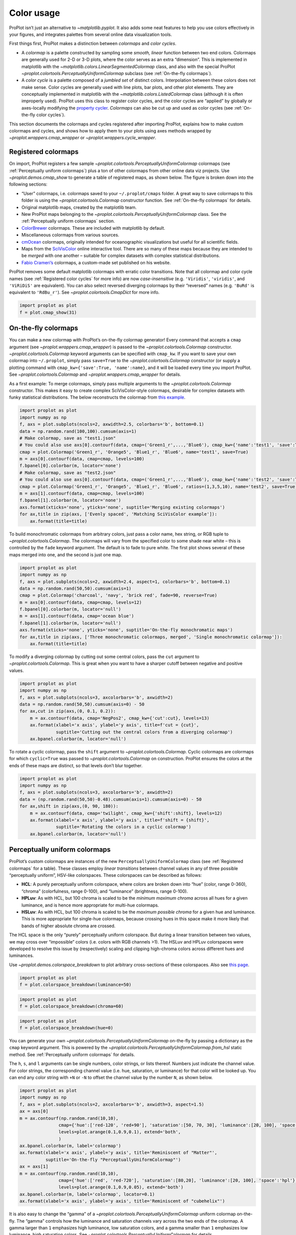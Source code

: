Color usage
===========

ProPlot isn’t just an alternative to `~matplotlib.pyplot`. It also
adds some neat features to help you use colors effectively in your
figures, and integrates palettes from several online data visualization
tools.

First things first, ProPlot makes a distinction between *colormaps* and
*color cycles*.

-  A *colormap* is a palette constructed by sampling some *smooth,
   linear* function between two end colors. Colormaps are generally used
   for 2-D or 3-D plots, where the color serves as an extra “dimension”.
   This is implemented in matplotlib with the
   `~matplotlib.colors.LinearSegmentedColormap` class, and also with
   the special ProPlot
   `~proplot.colortools.PerceptuallyUniformColormap` subclass (see
   :ref:`On-the-fly colormaps`).
-  A *color cycle* is a palette composed of a *jumbled set* of distinct
   colors. Interpolation between these colors does not make sense. Color
   cycles are generally used with line plots, bar plots, and other plot
   elements. They are conceptually implemented in matplotlib with the
   `~matplotlib.colors.ListedColormap` class (although it is often
   improperly used). ProPlot uses this class to register color cycles,
   and the color cycles are “applied” by globally or axes-locally
   modifying the `property
   cycler <https://matplotlib.org/3.1.0/tutorials/intermediate/color_cycle.html>`__.
   *Colormaps* can also be cut up and used as color cycles (see
   :ref:`On-the-fly color cycles`).

This section documents the colormaps and cycles registered after
importing ProPlot, explains how to make custom colormaps and cycles, and
shows how to apply them to your plots using axes methods wrapped by
`~proplot.wrappers.cmap_wrapper` or
`~proplot.wrappers.cycle_wrapper`.

Registered colormaps
--------------------

On import, ProPlot registers a few sample
`~proplot.colortools.PerceptuallyUniformColormap` colormaps (see
:ref:`Perceptually uniform colormaps`) plus a ton of other colormaps
from other online data viz projects. Use `~proplot.demos.cmap_show` to
generate a table of registered maps, as shown below. The figure is
broken down into the following sections:

-  “User” colormaps, i.e. colormaps saved to your ``~/.proplot/cmaps``
   folder. A great way to save colormaps to this folder is using the
   `~proplot.colortools.Colormap` constructor function. See
   :ref:`On-the-fly colormaps` for details.
-  Original matplotlib maps, created by the matplotlib team.
-  New ProPlot maps belonging to the
   `~proplot.colortools.PerceptuallyUniformColormap` class. See the
   :ref:`Perceptually uniform colormaps` section.
-  `ColorBrewer <http://colorbrewer2.org/>`__ colormaps. These are
   included with matplotlib by default.
-  Miscellaneous colormaps from various sources.
-  `cmOcean <https://matplotlib.org/cmocean/>`__ colormaps, originally
   intended for oceanographic visualizations but useful for all
   scientific fields.
-  Maps from the
   `SciVisColor <https://sciviscolor.org/home/colormoves/>`__ online
   interactive tool. There are so many of these maps because they are
   intended to be *merged* with one another – suitable for complex
   datasets with complex statistical distributions.
-  `Fabio Crameri’s <http://www.fabiocrameri.ch/colourmaps.php>`__
   colormaps, a custom-made set published on his website.

ProPlot removes some default matplotlib colormaps with erratic color
transitions. Note that all colormap and color cycle names (see
:ref:`Registered color cycles` for more info) are now
*case-insensitive* (e.g. ``'Viridis'``, ``'viridis'``, and ``'ViRiDiS'``
are equivalent). You can also select reversed diverging colormaps by
their “reversed” names (e.g. ``'BuRd'`` is equivalent to ``'RdBu_r'``).
See `~proplot.colortools.CmapDict` for more info.

.. code:: ipython3

    import proplot as plot
    f = plot.cmap_show(31)




.. image:: showcase/showcase_116_1.svg


On-the-fly colormaps
--------------------

You can make a new colormap with ProPlot’s on-the-fly colormap
generator! Every command that accepts a ``cmap`` argument (see
`~proplot.wrappers.cmap_wrapper`) is passed to the
`~proplot.colortools.Colormap` constructor.
`~proplot.colortools.Colormap` keyword arguments can be specified with
``cmap_kw``. If you want to save your own colormap into ``~/.proplot``,
simply pass ``save=True`` to the `~proplot.colortools.Colormap`
constructor (or supply a plotting command with
``cmap_kw={'save':True, 'name':name}``, and it will be loaded every time
you import ProPlot. See `~proplot.colortools.Colormap` and
`~proplot.wrappers.cmap_wrapper` for details.

As a first example: To merge colormaps, simply pass multiple arguments
to the `~proplot.colortools.Colormap` constructor. This makes it easy
to create complex SciVisColor-style colormaps, desirable for complex
datasets with funky statistical distributions. The below reconstructs
the colormap from `this
example <https://sciviscolor.org/wp-content/uploads/sites/14/2018/04/colormoves-icon-1.png>`__.

.. code:: ipython3

    import proplot as plot
    import numpy as np
    f, axs = plot.subplots(ncols=2, axwidth=2.5, colorbars='b', bottom=0.1)
    data = np.random.rand(100,100).cumsum(axis=1)
    # Make colormap, save as "test1.json"
    # You could also use axs[0].contourf(data, cmap=('Green1_r',...,'Blue6'), cmap_kw={'name':'test1', 'save':True})
    cmap = plot.Colormap('Green1_r', 'Orange5', 'Blue1_r', 'Blue6', name='test1', save=True)
    m = axs[0].contourf(data, cmap=cmap, levels=100)
    f.bpanel[0].colorbar(m, locator='none')
    # Make colormap, save as "test2.json"
    # You could also use axs[0].contourf(data, cmap=('Green1_r',...,'Blue6'), cmap_kw={'name':'test2', 'save':True, 'ratios':(1,3,5,10)})
    cmap = plot.Colormap('Green1_r', 'Orange5', 'Blue1_r', 'Blue6', ratios=(1,3,5,10), name='test2', save=True)
    m = axs[1].contourf(data, cmap=cmap, levels=100)
    f.bpanel[1].colorbar(m, locator='none')
    axs.format(xticks='none', yticks='none', suptitle='Merging existing colormaps')
    for ax,title in zip(axs, ['Evenly spaced', 'Matching SciVisColor example']):
        ax.format(title=title)




.. image:: showcase/showcase_119_1.svg


To build monochromatic colormaps from arbitrary colors, just pass a
color name, hex string, or RGB tuple to
`~proplot.colortools.Colormap`. The colormaps will vary from the
specified color to some shade near white – this is controlled by the
``fade`` keyword argument. The default is to fade to pure white. The
first plot shows several of these maps merged into one, and the second
is just one map.

.. code:: ipython3

    import proplot as plot
    import numpy as np
    f, axs = plot.subplots(ncols=2, axwidth=2.4, aspect=1, colorbars='b', bottom=0.1)
    data = np.random.rand(50,50).cumsum(axis=1)
    cmap = plot.Colormap('charcoal', 'navy', 'brick red', fade=90, reverse=True)
    m = axs[0].contourf(data, cmap=cmap, levels=12)
    f.bpanel[0].colorbar(m, locator='null')
    m = axs[1].contourf(data, cmap='ocean blue')
    f.bpanel[1].colorbar(m, locator='null')
    axs.format(xticks='none', yticks='none', suptitle='On-the-fly monochromatic maps')
    for ax,title in zip(axs, ['Three monochromatic colormaps, merged', 'Single monochromatic colormap']):
        ax.format(title=title)



.. image:: showcase/showcase_121_0.svg


To modify a diverging colormap by cutting out some central colors, pass
the ``cut`` argument to `~proplot.colortools.Colormap`. This is great
when you want to have a sharper cutoff between negative and positive
values.

.. code:: ipython3

    import proplot as plot
    import numpy as np
    f, axs = plot.subplots(ncols=3, axcolorbars='b', axwidth=2)
    data = np.random.rand(50,50).cumsum(axis=0) - 50
    for ax,cut in zip(axs,(0, 0.1, 0.2)):
        m = ax.contourf(data, cmap='NegPos2', cmap_kw={'cut':cut}, levels=13)
        ax.format(xlabel='x axis', ylabel='y axis', title=f'cut = {cut}',
                  suptitle='Cutting out the central colors from a diverging colormap')
        ax.bpanel.colorbar(m, locator='null')



.. image:: showcase/showcase_123_0.svg


To rotate a cyclic colormap, pass the ``shift`` argument to
`~proplot.colortools.Colormap`. Cyclic colormaps are colormaps for
which ``cyclic=True`` was passed to `~proplot.colortools.Colormap` on
construction. ProPlot ensures the colors at the ends of these maps are
distinct, so that levels don’t blur together.

.. code:: ipython3

    import proplot as plot
    import numpy as np
    f, axs = plot.subplots(ncols=3, axcolorbars='b', axwidth=2)
    data = (np.random.rand(50,50)-0.48).cumsum(axis=1).cumsum(axis=0) - 50
    for ax,shift in zip(axs,(0, 90, 180)):
        m = ax.contourf(data, cmap='twilight', cmap_kw={'shift':shift}, levels=12)
        ax.format(xlabel='x axis', ylabel='y axis', title=f'shift = {shift}',
                  suptitle='Rotating the colors in a cyclic colormap')
        ax.bpanel.colorbar(m, locator='null')



.. image:: showcase/showcase_125_0.svg


Perceptually uniform colormaps
------------------------------

ProPlot’s custom colormaps are instances of the new
``PerceptuallyUniformColormap`` class (see :ref:`Registered colormaps`
for a table). These classes employ *linear transitions* between channel
values in any of three possible “perceptually uniform”, HSV-like
colorspaces. These colorspaces can be described as follows:

-  **HCL**: A purely perceptually uniform colorspace, where colors are
   broken down into “hue” (color, range 0-360), “chroma” (colorfulness,
   range 0-100), and “luminance” (brightness, range 0-100).
-  **HPLuv**: As with HCL, but 100 chroma is scaled to be the *minimum
   maximum chroma* across all hues for a given luminance, and is hence
   more appropriate for multi-hue colormaps.
-  **HSLuv**: As with HCL, but 100 chroma is scaled to be the *maximum
   possible chroma* for a given hue and luminance. This is more
   appropriate for single-hue colormaps, because crossing hues in this
   space make it more likely that bands of higher absolute chroma are
   crossed.

The HCL space is the only “purely” perceptually uniform colorspace. But
during a linear transition between two values, we may cross over
“impossible” colors (i.e. colors with RGB channels >1). The HSLuv and
HPLuv colorspaces were developed to resolve this issue by (respectively)
scaling and clipping high-chroma colors across different hues and
luminances.

Use `~proplot.demos.colorspace_breakdown` to plot arbitrary
cross-sections of these colorspaces. Also see `this
page <http://www.hsluv.org/comparison/>`__.

.. code:: ipython3

    import proplot as plot
    f = plot.colorspace_breakdown(luminance=50)



.. image:: showcase/showcase_128_0.svg


.. code:: ipython3

    import proplot as plot
    f = plot.colorspace_breakdown(chroma=60)



.. image:: showcase/showcase_129_0.svg


.. code:: ipython3

    import proplot as plot
    f = plot.colorspace_breakdown(hue=0)



.. image:: showcase/showcase_130_0.svg


You can generate your own
`~proplot.colortools.PerceptuallyUniformColormap` on-the-fly by
passing a dictionary as the ``cmap`` keyword argument. This is powered
by the `~proplot.colortools.PerceptuallyUniformColormap.from_hsl`
static method. See :ref:`Perceptually uniform colormaps` for details.

The ``h``, ``s``, and ``l`` arguments can be single numbers, color
strings, or lists thereof. Numbers just indicate the channel value. For
color strings, the corresponding channel value (i.e. hue, saturation, or
luminance) for that color will be looked up. You can end any color
string with ``+N`` or ``-N`` to offset the channel value by the number
``N``, as shown below.

.. code:: ipython3

    import proplot as plot
    import numpy as np
    f, axs = plot.subplots(ncols=2, axcolorbars='b', axwidth=3, aspect=1.5)
    ax = axs[0]
    m = ax.contourf(np.random.rand(10,10),
                   cmap={'hue':['red-120', 'red+90'], 'saturation':[50, 70, 30], 'luminance':[20, 100], 'space':'hcl'},
                   levels=plot.arange(0.1,0.9,0.1), extend='both',
                   )
    ax.bpanel.colorbar(m, label='colormap')
    ax.format(xlabel='x axis', ylabel='y axis', title='Reminiscent of "Matter"',
              suptitle='On-the-fly "PerceptuallyUniformColormap"')
    ax = axs[1]
    m = ax.contourf(np.random.rand(10,10),
                   cmap={'hue':['red', 'red-720'], 'saturation':[80,20], 'luminance':[20, 100], 'space':'hpl'},
                   levels=plot.arange(0.1,0.9,0.05), extend='both')
    ax.bpanel.colorbar(m, label='colormap', locator=0.1)
    ax.format(xlabel='x axis', ylabel='y axis', title='Reminiscent of "cubehelix"')



.. image:: showcase/showcase_132_0.svg


It is also easy to change the “gamma” of a
`~proplot.colortools.PerceptuallyUniformColormap` uniform colormap
on-the-fly. The “gamma” controls how the luminance and saturation
channels vary across the two ends of the colormap. A gamma larger than
``1`` emphasizes high luminance, low saturation colors, and a gamma
smaller than ``1`` emphasizes low luminance, high saturation colors. See
`~proplot.colortools.PerceptuallyUniformColormap` for details.

.. code:: ipython3

    import proplot as plot
    import numpy as np
    f, axs = plot.subplots(ncols=3, nrows=2, axcolorbars='r', aspect=1)
    data = np.random.rand(10,10).cumsum(axis=1)
    i = 0
    for cmap in ('boreal','fire'):
        for gamma in (0.8, 1.0, 1.4):
            ax = axs[i]
            m1 = ax.pcolormesh(data, cmap=cmap, cmap_kw={'gamma':gamma}, levels=10, extend='both')
            ax.rpanel.colorbar(m1, locator='none')
            ax.format(title=f'gamma = {gamma}', xlabel='x axis', ylabel='y axis', suptitle='Varying the "PerceptuallyUniformColormap" gamma')
            i += 1



.. image:: showcase/showcase_134_0.svg


To see how the colors in a colormap vary across different colorspaces,
use the `~proplot.demos.cmap_breakdown` function. This is done below
for the builtin “viridis” colormap and the “Fire”
`~proplot.colortools.PerceptuallyUniformColormap`. We see that
transitions for “Fire” are linear in HSL space, while transitions for
“virids” are linear in hue and luminance for all colorspaces, but
non-linear in saturation.

.. code:: ipython3

    import proplot as plot
    plot.cmap_breakdown('fire')
    plot.cmap_breakdown('viridis')




.. image:: showcase/showcase_136_1.svg



.. image:: showcase/showcase_136_2.svg


Adding online colormaps
-----------------------

There are plenty of online interactive tools for generating perceptually
uniform colormaps, including
`HCLWizard <http://hclwizard.org:64230/hclwizard/>`__,
`Chroma.js <https://gka.github.io/palettes/#colors=lightyellow,orange,deeppink,darkred%7Csteps=7%7Cbez=1%7CcoL=1>`__,
`SciVisColor <https://sciviscolor.org/home/colormaps/>`__, and `HCL
picker <http://tristen.ca/hcl-picker/#/hlc/12/0.99/C6F67D/0B2026>`__.

To add colormaps downloaded from any of these sources, save the colormap
data to a file in your ``~/.proplot/cmaps`` folder, then call
`~proplot.colortools.register_cmaps`. The file should be named
``name.ext``, where ``name`` is the registered colormap name and ``ext``
is the file extension. See `~proplot.colortools.register_cmaps` for
valid file extensions.

Registered color cycles
-----------------------

Use `~proplot.demos.cycle_show` to generate a table of the color
cycles registered by default and loaded from your ``~/.proplot/cycles``
folder. You can make your own color cycles using the
`~proplot.colortools.Cycle` constructor function. See the
:ref:`Color usage` introduction for more on the differences between
colormaps and color cycles.

.. code:: ipython3

    import proplot as plot
    f = plot.cycle_show()



.. image:: showcase/showcase_141_0.svg


On-the-fly color cycles
-----------------------

With ProPlot, you can specify the color cycle by passing ``cycle`` to
plotting commands like `~matplotlib.axes.Axes.plot` or
`~matplotlib.axes.Axes.scatter` (e.g. ``ax.plot(..., cycle='538')`` –
see `~proplot.wrappers.cycle_wrapper`), or by changing the global
default cycle (e.g. ``plot.rc.cycle = '538'`` – see the
`~proplot.rcmod` documentation). In both cases, the arguments are
passed to the `~proplot.colortools.Cycle` constructor.
`~proplot.colortools.Cycle` keyword arguments can be specified by
passing ``cycle_kw`` to a plotting command. If you want to save your own
color cycle into ``~/.proplot``, simply pass ``save=True`` to the
`~proplot.colortools.Cycle` constructor (or supply a plotting command
with ``cycle_kw={'save':True, 'name':name}``), and it will be loaded
every time you import ProPlot. The below example demonstrates these
methods.

.. code:: ipython3

    import proplot as plot
    import numpy as np
    data = (np.random.rand(12,12)-0.45).cumsum(axis=0)
    plot.rc.cycle = 'contrast'
    lw = 4
    f, axs = plot.subplots(ncols=3, axwidth=1.7)
    # Here the default cycle is used
    ax = axs[0]
    ax.plot(data, lw=lw)
    # Note that specifying "cycle" does not reset the color cycle
    ax = axs[1]
    ax.plot(data, cycle='qual2', lw=lw)
    ax = axs[2]
    for i in range(data.shape[1]):
        ax.plot(data[:,i], cycle='qual2', lw=lw)
    # Format
    axs.format(xformatter=[], yformatter=[], suptitle='Local and global color cycles')



.. image:: showcase/showcase_144_0.svg


Finally, *colormaps* (or combinations thereof) can be used as sources
for generating color cycles. Just pass a tuple of colormap name(s) to
the `~proplot.colortools.Cycle` constructor, with the last entry of
the tuple indicating the number of samples you want to draw. To exclude
near-white colors on the end of a colormap, just pass e.g. ``left=x`` to
`~proplot.colortools.Cycle` (or supply a plotting command with e.g.
``cycle_kw={'left':x}``). This cuts out the leftmost ``x`` proportion of
the colormap before drawing colors from said map. See
`~proplot.colortools.Colormap` for details.

.. code:: ipython3

    import proplot as plot
    import numpy as np
    f, axs = plot.subplots(ncols=2, colorbars='b', share=0, span=False, axwidth=2.2, aspect=1.5)
    data = (20*np.random.rand(10,21)-10).cumsum(axis=0)
    # Example 1
    ax = axs[0]
    lines = ax.plot(data[:,:5], cycle=('purples', 5), cycle_kw={'left':0.2}, lw=5)
    f.bpanel[0].colorbar(lines, values=np.arange(0,len(lines)), label='clabel')
    # Example 2
    ax = axs[1]
    lines = ax.plot(data, cycle=('blues', 'reds', 'oranges', 21), cycle_kw={'left':[0.1]*3}, lw=5)
    f.bpanel[1].colorbar(lines, values=np.arange(0,len(lines)), label='clabel')
    # Format
    axs.format(suptitle='Color cycles from colormaps')



.. image:: showcase/showcase_146_0.svg


Adding online color cycles
--------------------------

There are plenty of online interactive tools for generating and testing
color cycles, including `i want
hue <http://tools.medialab.sciences-po.fr/iwanthue/index.php>`__,
`coolers <https://coolors.co>`__, and `viz
palette <https://projects.susielu.com/viz-palette>`__.

To add color cycles downloaded from any of these sources, save the cycle
data to a file in your ``~/.proplot/cycles`` folder, then call
`~proplot.colortools.register_cycles`. The file should be named
``name.ext``, where ``name`` is the registered cycle name and ``ext`` is
the file extension. See `~proplot.colortools.register_cmaps` for valid
file extensions.

Registered color names
----------------------

ProPlot also defines a lot of new color names. Use
`~proplot.demos.color_show` to generate tables of these new colors, as
shown below. Note that the native matplotlib `CSS4 named
colors <https://matplotlib.org/examples/color/named_colors.html>`__ are
still registered, but I encourage using colors from the below table
instead.

The colors in the first table are from the `XKCD “color
survey” <https://blog.xkcd.com/2010/05/03/color-survey-results/>`__
(crowd-sourced naming of random HEX strings) and `Crayola crayon
colors <https://en.wikipedia.org/wiki/List_of_Crayola_crayon_colors>`__
(inspired by
`seaborn <https://seaborn.pydata.org/generated/seaborn.crayon_palette.html>`__).
To reduce this list to a more manageable size, colors must be
*sufficiently “distinct”* in the HCL perceptually uniform colorspace
before they are added to ProPlot. This makes it a bit easier to pick out
colors from a table. Similar names were also cleaned up – for example,
“reddish” and “reddy” were changed to “red”.

The colors in the second table are from the `“Open
color” <https://github.com/yeun/open-color>`__ Github project. This
project was intended for web UI design, but it is also useful for
selecting colors for scientific visualizations.

.. code:: ipython3

    import proplot as plot
    f = plot.color_show()



.. image:: showcase/showcase_151_0.svg


.. code:: ipython3

    import proplot as plot
    f = plot.color_show(True)



.. image:: showcase/showcase_152_0.svg


Individual color sampling
-------------------------

If you want to draw an individual color from a smooth colormap or a
color cycle, use ``color=(cmapname, position)`` or
``color=(cyclename, index)`` with any command that accepts the ``color``
keyword! The ``position`` should be between 0 and 1, while the ``index``
is the index on the list of colors in the cycle. This feature is powered
by the `~proplot.colortools.ColorDictSpecial` class.

.. code:: ipython3

    import proplot as plot
    import numpy as np
    f, axs = plot.subplots(nrows=3, aspect=(2,1), axwidth=3.5, axcolorbars='r', share=False)
    m = axs[0].pcolormesh(np.random.rand(10,10), cmap='thermal', levels=np.linspace(0, 1, 101))
    axs[0].rpanel.colorbar(m, label='colormap', locator=0.2)
    axs[0].format(title='The "thermal" colormap')
    l = []
    for idx in plot.arange(0, 1, 0.1):
        h = axs[1].plot((np.random.rand(20)-0.4).cumsum(), lw=5, color=('thermal', idx), label=f'idx {idx:.1f}')
        l.append(h)
    axs[1].rpanel.legend(l, ncols=1)
    axs[1].format(title='Colors from the "thermal" colormap')
    l = []
    idxs = np.arange(7)
    np.random.shuffle(idxs)
    for idx in idxs:
        h = axs[2].plot((np.random.rand(20)-0.4).cumsum(), lw=5, color=('ggplot', idx), label=f'idx {idx:.0f}')
        l.append(h)
    axs[2].rpanel.legend(l, ncols=1)
    axs[2].format(title='Colors from the "ggplot" color cycle')
    axs.format(xlocator='null', abc=True, abcpos='li', suptitle='Getting individual colors from colormaps and cycles')



.. image:: showcase/showcase_155_0.svg
